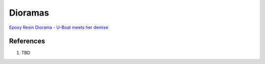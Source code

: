 .. _z6wPScd9V2:

=======================================
Dioramas
=======================================

`Epoxy Resin Diorama - U-Boat meets her demise <https://youtu.be/ZXaaoLc85vs>`_

References
=======================================

#. TBD
